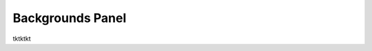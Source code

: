 Backgrounds Panel
=================

tktktkt

.. |backgrounds-panel-button| image:: /_static/images/backgrounds-panel-button.png
   :align: middle

